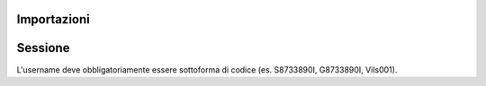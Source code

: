 Importazioni
===============

.. codeblock:: python
    from classeviva import Session, Valutazioni, Note, Registro
    from classeviva.variables import NoteSortBy

Sessione
==============
L'username deve obbligatoriamente essere sottoforma di codice (es. S8733890I, G8733890I, Vils001).

.. codeblock:: python
    if __name__ == "__main__":
        s = Session("<my-username>", "<my-password>", hidden=False)
        s.login()